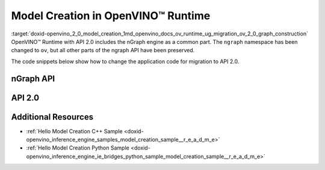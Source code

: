 .. index:: pair: page; Model Creation in OpenVINO™ Runtime
.. _doxid-openvino_2_0_model_creation:


Model Creation in OpenVINO™ Runtime
=====================================

:target:`doxid-openvino_2_0_model_creation_1md_openvino_docs_ov_runtime_ug_migration_ov_2_0_graph_construction` OpenVINO™ Runtime with API 2.0 includes the nGraph engine as a common part. The ``ngraph`` namespace has been changed to ``ov``, but all other parts of the ngraph API have been preserved.

The code snippets below show how to change the application code for migration to API 2.0.

nGraph API
~~~~~~~~~~

.. raw:: html

   <div class='sphinxtabset'>







.. raw:: html

   <div class="sphinxtab" data-sphinxtab-value="C++">





.. ref-code-block:: cpp

	// _____________    _____________
	// | Parameter |    | Parameter |
	// |   data1   |    |   data2   |
	// |___________|    |___________|
	//         |            |
	// data1_t |            | data2_t
	//          \          /
	//           \        /
	//            \      /
	//         ____\____/____
	//         |   Concat   |
	//         |   concat   |
	//         |____________|
	//               |
	//               | concat_t
	//               |
	//        _______|_______
	//        |    Result   |
	//        |    result   |
	//        |_____________|
	auto data1 = std::make_shared<ngraph::opset8::Parameter>(ngraph::element::i64, :ref:`ngraph::Shape <doxid-classov_1_1_shape>`{1, 3, 2, 2});
	data1->set_friendly_name("data1");        // operation name
	data1->output(0).set_names({"data1_t"});  // tensor names
	auto data2 = std::make_shared<ngraph::opset8::Parameter>(ngraph::element::i64, :ref:`ngraph::Shape <doxid-classov_1_1_shape>`{1, 2, 2, 2});
	data2->set_friendly_name("data2");        // operation name
	data2->output(0).set_names({"data2_t"});  // tensor names

	auto :ref:`concat <doxid-namespacengraph_1_1runtime_1_1reference_1a697183f9ae579acade2cb21c5ebad1ca>` = std::make_shared<ngraph::opset8::Concat>(:ref:`ngraph::OutputVector <doxid-classngraph_1a161d36c81df2d1949272f525a8d73605>`{data1, data2}, 1);
	:ref:`concat <doxid-namespacengraph_1_1runtime_1_1reference_1a697183f9ae579acade2cb21c5ebad1ca>`->set_friendly_name("concat");        // operation name
	:ref:`concat <doxid-namespacengraph_1_1runtime_1_1reference_1a697183f9ae579acade2cb21c5ebad1ca>`->output(0).set_names({"concat_t"});  // tensor name

	auto :ref:`result <doxid-namespacengraph_1_1runtime_1_1reference_1a9f63c4359f72e8f64b3d6ff4883447f0>` = std::make_shared<ngraph::opset8::Result>(:ref:`concat <doxid-namespacengraph_1_1runtime_1_1reference_1a697183f9ae579acade2cb21c5ebad1ca>`);
	:ref:`result <doxid-namespacengraph_1_1runtime_1_1reference_1a9f63c4359f72e8f64b3d6ff4883447f0>`->set_friendly_name("result");  // operation name

	auto :ref:`f <doxid-namespacengraph_1_1runtime_1_1reference_1a4582949bb0b6082a5159f90c43a71ca9>` = std::make_shared<ngraph::Function>(:ref:`ngraph::ResultVector <doxid-classngraph_1aedfbc99202fbf343071141f5e0e26eff>`{:ref:`result <doxid-namespacengraph_1_1runtime_1_1reference_1a9f63c4359f72e8f64b3d6ff4883447f0>`},
	                                            :ref:`ngraph::ParameterVector <doxid-classngraph_1a8288ec615d4e98f673d38597891c6e49>`{data1, data2},
	                                            "function_name");





.. raw:: html

   </div>







.. raw:: html

   <div class="sphinxtab" data-sphinxtab-value="Python">





.. ref-code-block:: cpp

	# _____________    _____________
	# | Parameter |    | Parameter |
	# |   data1   |    |   data2   |
	# |___________|    |___________|
	#         |            |
	#         |            |
	#          \          /
	#           \        /
	#            \      /
	#         ____\____/____
	#         |   Concat   |
	#         |   concat   |
	#         |____________|
	#               |
	#               |
	#               |
	#        _______|_______
	#        |    Result   |
	#        |    result   |
	#        |_____________|
	
	import ngraph as ng
	import numpy as np
	
	
	data1 = ng.opset8.parameter([1, 3, 2, 2], np.int64)
	data1.friendly_name = "data1" # operation name
	data2 = ng.opset8.parameter([1, 2, 2, 2], np.int64)
	data2.friendly_name = "data2" # operation name
	
	concat = ng.opset8.concat([data1, data2], 1)
	concat.friendly_name = "concat" # operation name
	
	result = ng.opset8.result(concat)
	result.friendly_name = "result" # operation name
	
	f = ng.Function(result, [data1, data2], "function_name")





.. raw:: html

   </div>







.. raw:: html

   </div>





API 2.0
~~~~~~~

.. raw:: html

   <div class='sphinxtabset'>







.. raw:: html

   <div class="sphinxtab" data-sphinxtab-value="C++">





.. ref-code-block:: cpp

	// _____________    _____________
	// | Parameter |    | Parameter |
	// |   data1   |    |   data2   |
	// |___________|    |___________|
	//         |            |
	// data1_t |            | data2_t
	//          \          /
	//           \        /
	//            \      /
	//         ____\____/____
	//         |   Concat   |
	//         |   concat   |
	//         |____________|
	//               |
	//               | concat_t
	//               |
	//        _______|_______
	//        |    Result   |
	//        |    result   |
	//        |_____________|
	auto data1 = std::make_shared<ov::opset8::Parameter>(:ref:`ov::element::i64 <doxid-group__ov__element__cpp__api_1ga6c86a9a54d44fc205ad9cbf28ca556a6>`, :ref:`ov::Shape <doxid-classov_1_1_shape>`{1, 3, 2, 2});
	data1->set_friendly_name("data1");        // operation name
	data1->output(0).set_names({"data1_t"});  // tensor names
	auto data2 = std::make_shared<ov::opset8::Parameter>(:ref:`ov::element::i64 <doxid-group__ov__element__cpp__api_1ga6c86a9a54d44fc205ad9cbf28ca556a6>`, :ref:`ov::Shape <doxid-classov_1_1_shape>`{1, 2, 2, 2});
	data2->set_friendly_name("data2");        // operation name
	data2->output(0).set_names({"data2_t"});  // tensor names

	auto :ref:`concat <doxid-namespacengraph_1_1runtime_1_1reference_1a697183f9ae579acade2cb21c5ebad1ca>` = std::make_shared<ov::opset8::Concat>(:ref:`ov::OutputVector <doxid-namespaceov_1a0a3841455b82c164b1b04b61a9c7c560>`{data1, data2}, 1);
	:ref:`concat <doxid-namespacengraph_1_1runtime_1_1reference_1a697183f9ae579acade2cb21c5ebad1ca>`->set_friendly_name("concat");        // operation name
	:ref:`concat <doxid-namespacengraph_1_1runtime_1_1reference_1a697183f9ae579acade2cb21c5ebad1ca>`->output(0).set_names({"concat_t"});  // tensor name

	auto :ref:`result <doxid-namespacengraph_1_1runtime_1_1reference_1a9f63c4359f72e8f64b3d6ff4883447f0>` = std::make_shared<ov::opset8::Result>(:ref:`concat <doxid-namespacengraph_1_1runtime_1_1reference_1a697183f9ae579acade2cb21c5ebad1ca>`);
	:ref:`result <doxid-namespacengraph_1_1runtime_1_1reference_1a9f63c4359f72e8f64b3d6ff4883447f0>`->set_friendly_name("result");  // operation name

	auto :ref:`f <doxid-namespacengraph_1_1runtime_1_1reference_1a4582949bb0b6082a5159f90c43a71ca9>` = std::make_shared<ov::Model>(:ref:`ov::ResultVector <doxid-namespaceov_1adf9015702d0f2f7e69c705651f19b72a>`{:ref:`result <doxid-namespacengraph_1_1runtime_1_1reference_1a9f63c4359f72e8f64b3d6ff4883447f0>`}, :ref:`ov::ParameterVector <doxid-namespaceov_1a2fd9bce881f1d37b496cf2e098274098>`{data1, data2}, "function_name");





.. raw:: html

   </div>







.. raw:: html

   <div class="sphinxtab" data-sphinxtab-value="Python">





.. ref-code-block:: cpp

	# _____________    _____________
	# | Parameter |    | Parameter |
	# |   data1   |    |   data2   |
	# |___________|    |___________|
	#         |            |
	# data1_t |            | data2_t
	#          \          /
	#           \        /
	#            \      /
	#         ____\____/____
	#         |   Concat   |
	#         |   concat   |
	#         |____________|
	#               |
	#               | concat_t
	#               |
	#        _______|_______
	#        |    Result   |
	#        |    result   |
	#        |_____________|
	
	import openvino.runtime as ov
	
	
	data1 = ov.opset8.parameter([1, 3, 2, 2], ov.Type.i64)
	data1.friendly_name = "data1"      # operation name
	data1.output(0).name = "data1_t" # tensor name
	data2 = ov.opset8.parameter([1, 2, 2, 2], ov.Type.i64)
	data2.friendly_name = "data2"      # operation name
	data2.output(0).name = "data2_t"   # tensor name
	
	concat = ov.opset8.concat([data1, data2], 1)
	concat.friendly_name = "concat"    # operation name
	concat.output(0).name = "concat_t" # tensor name
	
	result = ov.opset8.result(concat)
	result.friendly_name = "result"    # operation name
	
	model = :ref:`ov.Model <doxid-classov_1_1_model>`(result, [data1, data2], "model_name")





.. raw:: html

   </div>







.. raw:: html

   </div>





Additional Resources
~~~~~~~~~~~~~~~~~~~~

* :ref:`Hello Model Creation C++ Sample <doxid-openvino_inference_engine_samples_model_creation_sample__r_e_a_d_m_e>`

* :ref:`Hello Model Creation Python Sample <doxid-openvino_inference_engine_ie_bridges_python_sample_model_creation_sample__r_e_a_d_m_e>`

